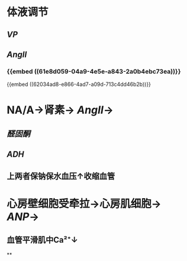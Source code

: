 * 体液调节
** [[VP]]
** [[AngII]]
*** {{embed ((61e8d059-04a9-4e5e-a843-2a0b4ebc73ea))}}
{{embed ((62034ad8-e866-4ad7-a09d-713c4dd46b2b))}}
* NA/A→肾素→ [[AngII]]→
** [[醛固酮]]
** [[ADH]]
** 上两者保钠保水血压↑收缩血管
* [[../assets/image_1644465169439_0.png]]
* 心房壁细胞受牵拉→心房肌细胞→ [[ANP]]→
** 血管平滑肌中Ca²⁺↓
**